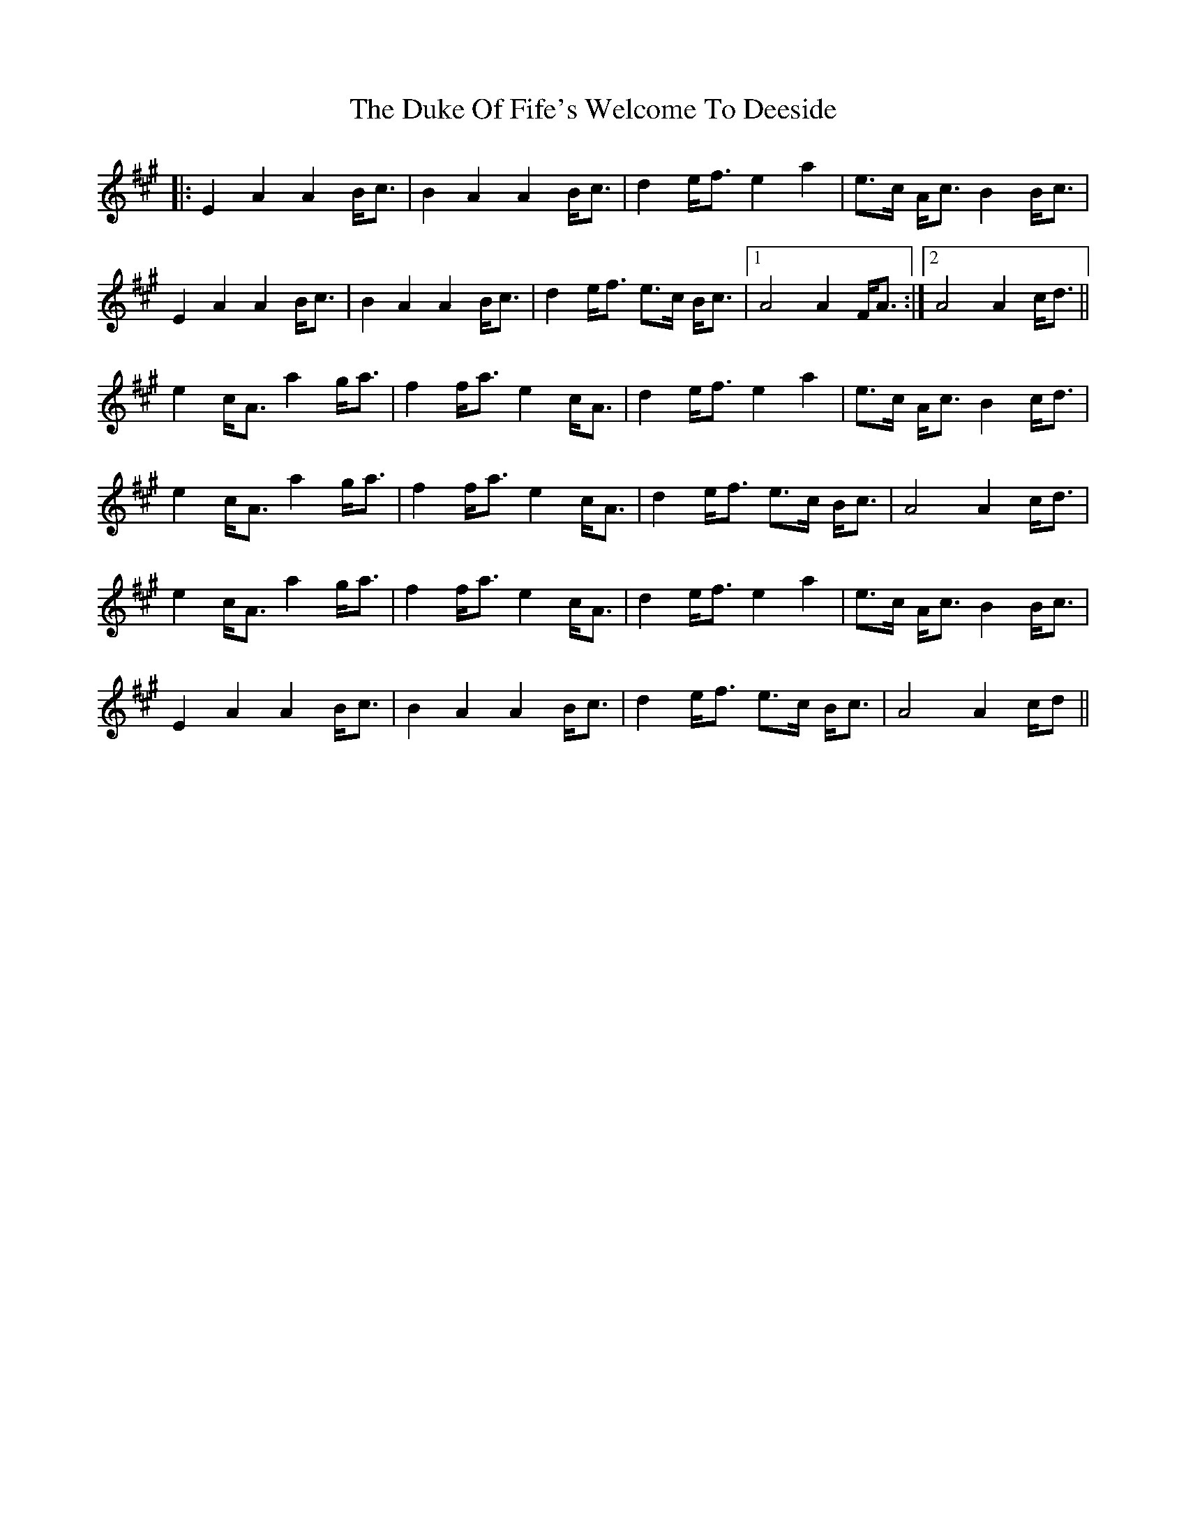 X: 11114
T: Duke Of Fife's Welcome To Deeside, The
R: march
M: 
K: Amajor
|:E2 A2 A2B/c>|B4 A2 A2 B/c>|d4 e/f> e4 a2|e>c A/c> B4 B/c>|
E4 A2 A2B/c>|B4 A2 A2 B/c>|d4 e/f> e2>c B/c>|1 A8 A2 F/A>:|2 A8 A2 c/d>||
e4 c/A> a4 g/a>|f4 f/a> e4 c/A>|d4 e/f> e4 a2|e>c A/c> B4 c/d>|
e4 c/A> a4 g/a>|f4 f/a> e4 c/A>|d4 e/f> e2>c B/c>|A8 A2 c/d>|
e4 c/A> a4 g/a>|f4 f/a> e4 c/A>|d4 e/f> e4 a2|e>c A/c> B4 B/c>|
E4 A2 A2B/c>|B4 A2 A2 B/c>|d4 e/f> e2>c B/c>|A8 A2 c/d>||

